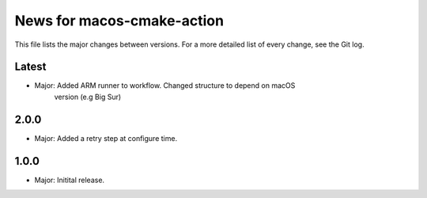 News for macos-cmake-action
===========================

This file lists the major changes between versions. For a more detailed list of
every change, see the Git log.

Latest
------
* Major: Added ARM runner to workflow. Changed structure to depend on macOS
         version (e.g Big Sur)

2.0.0
-----
* Major: Added a retry step at configure time.

1.0.0
-----
* Major: Initital release.
